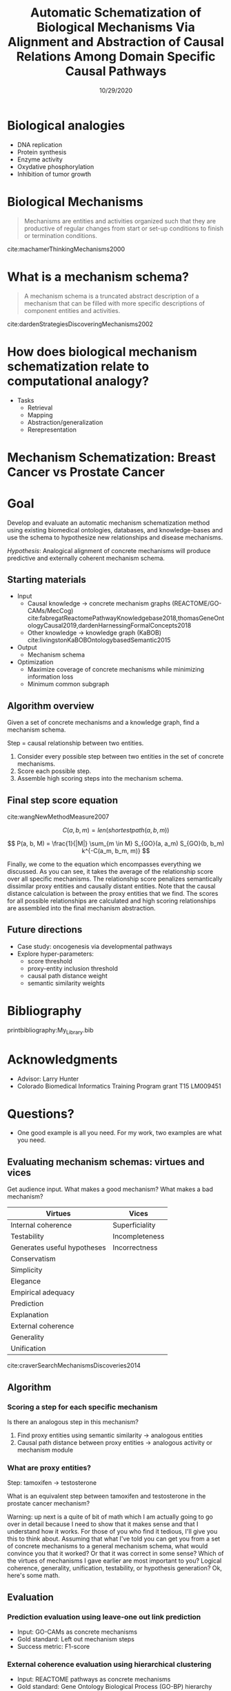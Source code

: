 #+title: Automatic Schematization of Biological Mechanisms Via Alignment and Abstraction of Causal Relations Among Domain Specific Causal Pathways
#+date: 10/29/2020
#+OPTIONS: toc:nil num:nil reveal_progress:true reveal_history:true reveal_width:"100%"
#+REVEAL_INIT_OPTIONS: slideNumber:false
#+REVEAL_EXTRA_CSS: custom.css
#+REVEAL_THEME: sky
#+LATEX_HEADER: \usepackage[backend=biber,style=alphabetic]{biblatex}
#+LATEX_HEADER: \addbibresource{My_Library.bib}
#+REVEAL_ROOT: ./node_modules/reveal.js
#+REVEAL_TITLE_SLIDE: <h2 class="title">%t</h2><p class="author">%a, University of Colorado Anschutz Medical Campus</p><p class="date">%d</p><aside class="notes">Hello. My name is Harrison Pielke-Lombardo and I want to start by saying thank you for coming this morning. Today, I'll be presenting my plan for completing my thesis work and the work I've already accomplished towards achieving that goal. Supervising me on this work is my advisor Larry Hunter as well as my thesis committee which is composed of Laura Saba, Jim Costello, Manuel Lladser, and Robin Dowell. Please, if you could hold your questions until the end. I'll try to leave time for them. Unless you're on my committee in which case please stop me if I've lost you. Afterward, there'll be time for the public to ask me questions and then you guys will leave for the private questioning session with just my committee. With that let's get started. My title for this work is "%t". Let's break that down. In this program, there is an emphasis on creating new computational methods to solve biological problems. So I will be presenting a few novel methods. Their goal will be schematizing biological mechanisms. I'll get to what I mean by mechanism in detail later. Schematization is the process of generalizing something. In this case, generalizing biological mechanisms. Scalable means that the methods will work on the kind of large, information-rich data and knowledge we find in biological problems. Systematic means these methods aren't just one-offs but part of a coherent set of tools. So this work is a set of computational tools for solving large, complex biological problems by generalizing the biological mechanisms we know about. Ok, so hopefully that gives you a basic overview. Next, to motivate this work, I'd like to tell you a story.</aside>


* Biological analogies
  - DNA replication
  - Protein synthesis
  - Enzyme activity
  - Oxydative phosphorylation
  - Inhibition of tumor growth

* Biological Mechanisms

  #+begin_quote
  Mechanisms are entities and activities organized such that they are productive of regular changes from start or set-up conditions to finish or termination conditions.
  #+end_quote
  cite:machamerThinkingMechanisms2000

* What is a mechanism schema?
  #+begin_quote
  A mechanism schema is a truncated abstract description of a mechanism
  that can be filled with more specific descriptions of component entities and
  activities.
  #+end_quote
  cite:dardenStrategiesDiscoveringMechanisms2002

  [[file:images/darden-mechanism-schema-example.png]]

* How does biological mechanism schematization relate to computational analogy?

  - Tasks
     - Retrieval
     - Mapping
     - Abstraction/generalization
     - Rerepresentation

* Mechanism Schematization: Breast Cancer vs Prostate Cancer

  #+REVEAL_HTML: <div style="width:33%;float:left">
  [[file:images/prostate-cancer-mechanism-trans.png]]
  #+REVEAL_HTML: </div>
  #+REVEAL_HTML: <div style="width:33%;float: left">
  [[file:images/breast-cancer-mechanism-trans.png]]
  #+REVEAL_HTML: </div>
  #+REVEAL_HTML: <div style="width:33%;float: left">
  [[file:images/general-cancer-mechanism-trans.png]]
  #+REVEAL_HTML: </div>

* Goal
  Develop and evaluate an automatic mechanism schematization method using existing biomedical ontologies, databases, and knowledge-bases and use the schema to hypothesize new relationships and disease mechanisms.

  /Hypothesis/: Analogical alignment of concrete mechanisms will produce predictive and externally coherent mechanism schema.

** Starting materials
   - Input
     - Causal knowledge \rarr concrete mechanism graphs (REACTOME/GO-CAMs/MecCog) cite:fabregatReactomePathwayKnowledgebase2018,thomasGeneOntologyCausal2019,dardenHarnessingFormalConcepts2018
     - Other knowledge \rarr knowledge graph (KaBOB) cite:livingstonKaBOBOntologybasedSemantic2015
   - Output
     - Mechanism schema
   - Optimization
     - Maximize coverage of concrete mechanisms while minimizing information loss
     - Minimum common subgraph

** Algorithm overview

   Given a set of concrete mechanisms and a knowledge graph, find a mechanism schema.

   Step = causal relationship between two entities.

   1. Consider every possible step between two entities in the set of concrete mechanisms.
   2. Score each possible step.
   3. Assemble high scoring steps into the mechanism schema.


** Final step score equation

   \begin{equation}

   S_{GO}(A,B) = \frac
   {\sum_{t \in T_A \cap T_B} (S_A(t) + S_B(t))}
   {SV(A) + SV(B)}

   \end{equation}
   cite:wangNewMethodMeasure2007

   $$ C(a, b, m) = len(shortestpath(a, b, m)) $$

   $$ P(a, b, M) = \frac{1}{|M|} \sum_{m \in M} S_{GO}(a, a_m) S_{GO}(b, b_m) k^{-C(a_m, b_m, m)} $$
   #+BEGIN_NOTES
   Finally, we come to the equation which encompasses everything we discussed. As you can see, it takes the average of the relationship score over all specific mechanisms. The relationship score penalizes semantically dissimilar proxy entities and causally distant entities. Note that the causal distance calculation is between the proxy entities that we find. The scores for all possible relationships are calculated and high scoring relationships are assembled into the final mechanism abstraction.
   #+END_NOTES



** Future directions
   - Case study: oncogenesis via developmental pathways
   - Explore hyper-parameters:
     - score threshold
     - proxy-entity inclusion threshold
     - causal path distance weight
     - semantic similarity weights


* Bibliography
  :PROPERTIES:
  :CREATED:  [2020-10-24 Sat 04:27]
  :CUSTOM_ID: bibliography
  :END:
  printbibliography:My_Library.bib

* Acknowledgments
  - Advisor: Larry Hunter
  - Colorado Biomedical Informatics Training Program grant T15 LM009451

* Questions?
  #+BEGIN_NOTES
  - One good example is all you need. For my work, two examples are what you need.
  #+END_NOTES

** Evaluating mechanism schemas: virtues and vices
   #+BEGIN_NOTES
   Get audience input. What makes a good mechanism? What makes a bad mechanism?
   #+END_NOTES

   #+REVEAL_HTML: <div style="font-size:24px">
   #+ATTR_REVEAL: :frag appear
   | Virtues                     | Vices          |
   |-----------------------------+----------------|
   | Internal coherence          | Superficiality |
   | Testability                 | Incompleteness |
   | Generates useful hypotheses | Incorrectness  |
   | Conservatism                |                |
   | Simplicity                  |                |
   | Elegance                    |                |
   | Empirical adequacy          |                |
   | Prediction                  |                |
   | Explanation                 |                |
   | External coherence          |                |
   | Generality                  |                |
   | Unification                 |                |
   #+REVEAL_HTML: </div>

   cite:craverSearchMechanismsDiscoveries2014

** Algorithm
*** Scoring a step for each specific mechanism

    Is there an analogous step in this mechanism?

    1. Find proxy entities using semantic similarity \rarr analogous entities
    2. Causal path distance between proxy entities \rarr analogous activity or mechanism module

*** What are proxy entities?
    Step: tamoxifen \rarr testosterone

    What is an equivalent step between tamoxifen and testosterone in the prostate cancer mechanism?

    #+REVEAL_HTML: <div style="width:50%;float:left">
    [[file:images/prostate-cancer-mechanism-trans.png]]
    #+REVEAL_HTML: </div>
    #+REVEAL_HTML: <div style="width:50%;float: left">
    [[file:images/breast-cancer-mechanism-trans.png]]
    #+REVEAL_HTML: </div>

    #+BEGIN_NOTES
    Warning: up next is a quite of bit of math which I am actually going to go over in detail because I need to show that it makes sense and that I understand how it works. For those of you who find it tedious, I'll give you this to think about. Assuming that what I've told you can get you from a set of concrete mechanisms to a general mechanism schema, what would convince you that it worked? Or that it was correct in some sense? Which of the virtues of mechanisms I gave earlier are most important to you? Logical coherence, generality, unification, testability, or hypothesis generation? Ok, here's some math.
    #+END_NOTES

** Evaluation
*** Prediction evaluation using leave-one out link prediction
    - Input: GO-CAMs as concrete mechanisms
    - Gold standard: Left out mechanism steps
    - Success metric: F1-score
*** External coherence evaluation using hierarchical clustering
    - Input: REACTOME pathways as concrete mechanisms
    - Gold standard: Gene Ontology Biological Process (GO-BP) hierarchy
    - Success metric: Tree edit distance cite:pawlikRTEDRobustAlgorithm2011
*** Unification vs superficiality evaluation optimizing coverage vs information loss
    - Input: GO-CAMs or REACTOME pathways
    - Gold standard: None exists. Manual inspection
    - Success metric: Comparison of coverage to information loss

** What do we expect to see during mechanism schematization?
   - Abstraction of entities
   - Modularization of activities
   - Generalization of steps

  # TODO Put after aims if time
  # * Why mechanism schemas are important
  # ** Constrain search for mechanisms: instantiation, black-box filling, modularization
  #    - Entities
  #    - Activities
  #    - Organization

  # ** Transfer of knowledge

** Use of mechanism schemas
   - Indexing/retrieval
   - Comparison
   - Transformation
   - Induction

** Role of statistics
   - Simulate generality by compiling lots of specific examples and averaging over them
   - Use knowledge to constrain statistical analysis
* Quotes
  #+begin_quote
  Less is more.
  #+end_quote

  #+begin_quote
  Mechanism schemata, as well as descriptions of particular mechanisms, play many of the roles attributed
  to theories.
  #+end_quote
  cite:machamerThinkingMechanisms2000

  #+begin_quote
  The theories in the field of molecular biology can be viewed as sets of mechanism schemata.
  #+end_quote
  cite:machamerThinkingMechanisms2000

  #+begin_quote
  To my mind, this defeats the purpose of analogy-making, which is perhaps the only “zero-shot learning” mechanism in human cognition — that is, you adapt the knowledge you have about one situation to a new situation.
  #+end_quote
  cite:mitchellCanGPT3Make2020

  #+begin_quote
  To do anything requires energy. To specify what is done requires information.
  #+end_quote
  -- Seth Lloyd

  #+begin_quote
  Improving power for analyzing rare diseases by transferring information from general contexts to the rare disease samples
  #+end_quote
  -- Casey Greene 02/04/2020 talk at CU Anschutz
